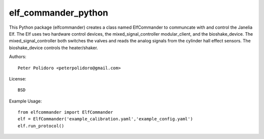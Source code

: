elf_commander_python
====================

This Python package (elfcommander) creates a class named ElfCommander
to communcate with and control the Janelia Elf. The Elf uses two
hardware control devices, the mixed_signal_controller modular_client,
and the bioshake_device. The mixed_signal_controller both switches the
valves and reads the analog signals from the cylinder hall effect
sensors. The bioshake_device controls the heater/shaker.

Authors::

    Peter Polidoro <peterpolidoro@gmail.com>

License::

    BSD

Example Usage::

    from elfcommander import ElfCommander
    elf = ElfCommander('example_calibration.yaml','example_config.yaml')
    elf.run_protocol()
